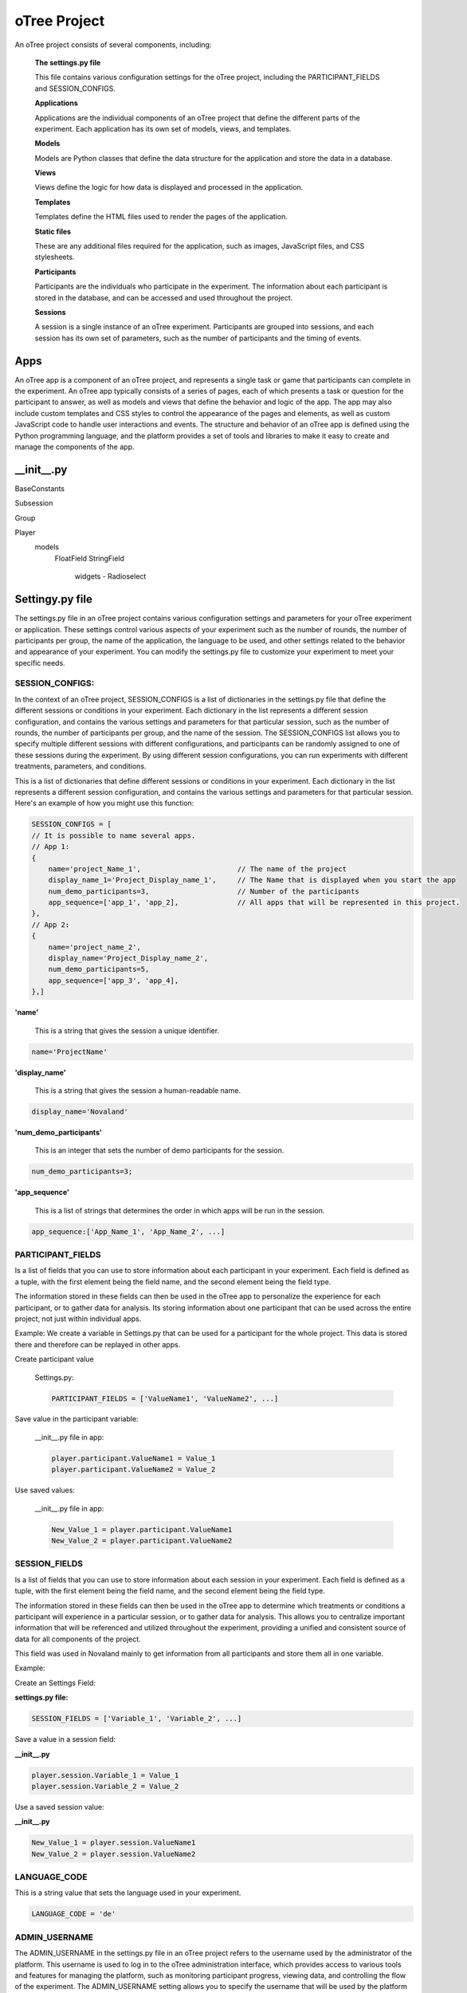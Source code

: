======================
oTree Project
======================

An oTree project consists of several components, including:

    **The settings.py file**

    This file contains various configuration settings for the oTree project, including the PARTICIPANT_FIELDS and SESSION_CONFIGS.

    **Applications**

    Applications are the individual components of an oTree project that define the different parts of the experiment. Each application has its own set of models, views, and templates.

    **Models**

    Models are Python classes that define the data structure for the application and store the data in a database.

    **Views**

    Views define the logic for how data is displayed and processed in the application.

    **Templates**

    Templates define the HTML files used to render the pages of the application.

    **Static files**

    These are any additional files required for the application, such as images, JavaScript files, and CSS stylesheets.

    **Participants**

    Participants are the individuals who participate in the experiment. The information about each participant is stored in the database, and can be accessed and used throughout the project.

    **Sessions**

    A session is a single instance of an oTree experiment. Participants are grouped into sessions, and each session has its own set of parameters, such as the number of participants and the timing of events.

Apps
====================
An oTree app is a component of an oTree project, and represents a single task or game that participants can complete in the experiment.
An oTree app typically consists of a series of pages, each of which presents a task or question for the participant to answer, as well as models and views that define the behavior and logic of the app.
The app may also include custom templates and CSS styles to control the appearance of the pages and elements, as well as custom JavaScript code to handle user interactions and events.
The structure and behavior of an oTree app is defined using the Python programming language, and the platform provides a set of tools and libraries to make it easy to create and manage the components of the app.


__init__.py
==============================

BaseConstants

Subsession

Group

Player
    models
        FloatField
        StringField
            widgets - Radioselect



Settingy.py file
==============================
The settings.py file in an oTree project contains various configuration settings and parameters for your oTree experiment or application. These settings control various aspects of your experiment such as the number of rounds, the number of participants per group, the name of the application, the language to be used, and other settings related to the behavior and appearance of your experiment.
You can modify the settings.py file to customize your experiment to meet your specific needs.

SESSION_CONFIGS:
____________________________
In the context of an oTree project, SESSION_CONFIGS is a list of dictionaries in the settings.py file that define the different sessions or conditions in your experiment. Each dictionary in the list represents a different session configuration, and contains the various settings and parameters for that particular session, such as the number of rounds, the number of participants per group, and the name of the session.
The SESSION_CONFIGS list allows you to specify multiple different sessions with different configurations, and participants can be randomly assigned to one of these sessions during the experiment.
By using different session configurations, you can run experiments with different treatments, parameters, and conditions.

This is a list of dictionaries that define different sessions or conditions in your experiment. Each dictionary in the list represents a different session configuration, and contains the various settings and parameters for that particular session.
Here's an example of how you might use this function:

.. code-block:: console

    SESSION_CONFIGS = [
    // It is possible to name several apps.
    // App 1:
    {
        name='project_Name_1',                       // The name of the project
        display_name_1='Project_Display_name_1',     // The Name that is displayed when you start the app
        num_demo_participants=3,                     // Number of the participants
        app_sequence=['app_1', 'app_2],              // All apps that will be represented in this project.
    },
    // App 2:
    {
        name='project_name_2',
        display_name='Project_Display_name_2',
        num_demo_participants=5,
        app_sequence=['app_3', 'app_4],
    },]

**'name'**

 This is a string that gives the session a unique identifier.

.. code-block:: console

    name='ProjectName'


**'display_name'**

 This is a string that gives the session a human-readable name.

.. code-block:: console

    display_name='Novaland'

**'num_demo_participants'**

 This is an integer that sets the number of demo participants for the session.


.. code-block:: console

    num_demo_participants=3;


**'app_sequence'**

 This is a list of strings that determines the order in which apps will be run in the session.

.. code-block:: console

    app_sequence:['App_Name_1', 'App_Name_2', ...]



PARTICIPANT_FIELDS
_______________________
Is a list of fields that you can use to store information about each participant in your experiment.
Each field is defined as a tuple, with the first element being the field name, and the second element being the field type.

The information stored in these fields can then be used in the oTree app to personalize the experience for each participant, or to gather data for analysis.
Its storing information about one participant that can be used across the entire project, not just within individual apps.

Example:
We create a variable in Settings.py that can be used for a participant for the whole project.
This data is stored there and therefore can be replayed in other apps.


Create participant value

    Settings.py:

    .. code-block:: console

        PARTICIPANT_FIELDS = ['ValueName1', 'ValueName2', ...]


Save value in the participant variable:

    __init__.py file in app:

    .. code-block:: console

        player.participant.ValueName1 = Value_1
        player.participant.ValueName2 = Value_2

Use saved values:

    __init__.py file in app:

    .. code-block:: console

        New_Value_1 = player.participant.ValueName1
        New_Value_2 = player.participant.ValueName2



SESSION_FIELDS
__________________
Is a list of fields that you can use to store information about each session in your experiment.
Each field is defined as a tuple, with the first element being the field name, and the second element being the field type.

The information stored in these fields can then be used in the oTree app to determine which treatments or conditions a participant will experience in a particular session, or to gather data for analysis.
This allows you to centralize important information that will be referenced and utilized throughout the experiment, providing a unified and consistent source of data for all components of the project.

This field was used in Novaland mainly to get information from all participants and store them all in one variable.


Example:

Create an Settings Field:

**settings.py file:**

.. code-block:: console

    SESSION_FIELDS = ['Variable_1', 'Variable_2', ...]

Save a value in a session field:

**__init__.py**

.. code-block:: console

    player.session.Variable_1 = Value_1
    player.session.Variable_2 = Value_2

Use a saved session value:

**__init__.py**

.. code-block:: console

    New_Value_1 = player.session.ValueName1
    New_Value_2 = player.session.ValueName2


LANGUAGE_CODE
____________________

This is a string value that sets the language used in your experiment.

.. code-block:: console

    LANGUAGE_CODE = 'de'

ADMIN_USERNAME
____________________
The ADMIN_USERNAME in the settings.py file in an oTree project refers to the username used by the administrator of the platform.
This username is used to log in to the oTree administration interface, which provides access to various tools and features for managing the platform, such as monitoring participant progress, viewing data, and controlling the flow of the experiment.
The ADMIN_USERNAME setting allows you to specify the username that will be used by the platform administrator.


Example:

.. code-block:: console

    ADMIN_USERNAME = 'admin'


ADMIN_PASSWORD = environ.get('OTREE_ADMIN_PASSWORD')

SECRET_KEY = '6079585529411'

DEBUG
_____________________________
Debug is a Boolean value that controls whether oTree should run in debug mode or not.
In debug mode, detailed error messages are displayed and the performance is slower.


Example:

.. code-block:: console

    DEBUG = False


Static
=========================
A directory that contains any static assets such as images, fonts, or other files that are needed by the app.

Template
===========================
A directory that contains the HTML templates for the pages in the app, as well as any custom CSS and JavaScript files used by the templates.